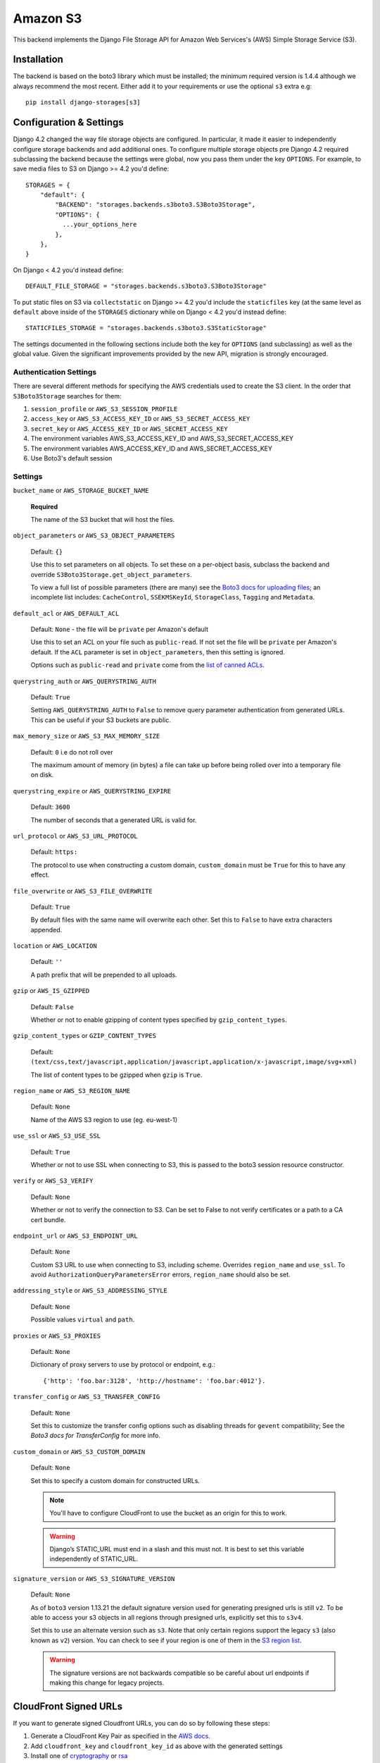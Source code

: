 Amazon S3
=========

This backend implements the Django File Storage API for Amazon Web Services's (AWS) Simple Storage Service (S3).

Installation
------------

The backend is based on the boto3 library which must be installed; the minimum required version is 1.4.4 although
we always recommend the most recent. Either add it to your requirements or use the optional ``s3`` extra e.g::

  pip install django-storages[s3]

Configuration & Settings
------------------------

Django 4.2 changed the way file storage objects are configured. In particular, it made it easier to independently configure
storage backends and add additional ones. To configure multiple storage objects pre Django 4.2 required subclassing the backend
because the settings were global, now you pass them under the key ``OPTIONS``. For example, to save media files to S3 on Django
>= 4.2 you'd define::


  STORAGES = {
      "default": {
          "BACKEND": "storages.backends.s3boto3.S3Boto3Storage",
          "OPTIONS": {
            ...your_options_here
          },
      },
  }

On Django < 4.2 you'd instead define::

    DEFAULT_FILE_STORAGE = "storages.backends.s3boto3.S3Boto3Storage"

To put static files on S3 via ``collectstatic`` on Django >= 4.2 you'd include the ``staticfiles`` key (at the same level as
``default`` above inside of the ``STORAGES`` dictionary while on Django < 4.2 you'd instead define::

    STATICFILES_STORAGE = "storages.backends.s3boto3.S3StaticStorage"

The settings documented in the following sections include both the key for ``OPTIONS`` (and subclassing) as
well as the global value. Given the significant improvements provided by the new API, migration is strongly encouraged.

Authentication Settings
~~~~~~~~~~~~~~~~~~~~~~~

There are several different methods for specifying the AWS credentials used to create the S3 client.  In the order that ``S3Boto3Storage``
searches for them:

#. ``session_profile`` or ``AWS_S3_SESSION_PROFILE``
#. ``access_key`` or ``AWS_S3_ACCESS_KEY_ID`` or ``AWS_S3_SECRET_ACCESS_KEY``
#. ``secret_key`` or ``AWS_ACCESS_KEY_ID`` or ``AWS_SECRET_ACCESS_KEY``
#. The environment variables AWS_S3_ACCESS_KEY_ID and AWS_S3_SECRET_ACCESS_KEY
#. The environment variables AWS_ACCESS_KEY_ID and AWS_SECRET_ACCESS_KEY
#. Use Boto3's default session

Settings
~~~~~~~~

``bucket_name`` or ``AWS_STORAGE_BUCKET_NAME``

  **Required**

  The name of the S3 bucket that will host the files.

``object_parameters`` or ``AWS_S3_OBJECT_PARAMETERS``

  Default: ``{}``

  Use this to set parameters on all objects. To set these on a per-object
  basis, subclass the backend and override ``S3Boto3Storage.get_object_parameters``.

  To view a full list of possible parameters (there are many) see the `Boto3 docs for uploading files`_; an incomplete list includes: ``CacheControl``, ``SSEKMSKeyId``, ``StorageClass``, ``Tagging`` and ``Metadata``.

``default_acl`` or ``AWS_DEFAULT_ACL``

  Default: ``None`` - the file will be ``private`` per Amazon's default

  Use this to set an ACL on your file such as ``public-read``. If not set the file will be ``private`` per Amazon's default.
  If the ``ACL`` parameter is set in ``object_parameters``, then this setting is ignored.

  Options such as ``public-read`` and ``private`` come from the `list of canned ACLs`_.

``querystring_auth`` or ``AWS_QUERYSTRING_AUTH``

  Default: ``True``

  Setting ``AWS_QUERYSTRING_AUTH`` to ``False`` to remove query parameter
  authentication from generated URLs. This can be useful if your S3 buckets
  are public.

``max_memory_size`` or ``AWS_S3_MAX_MEMORY_SIZE``

  Default: ``0`` i.e do not roll over

  The maximum amount of memory (in bytes) a file can take up before being rolled over
  into a temporary file on disk.

``querystring_expire`` or ``AWS_QUERYSTRING_EXPIRE``

  Default: ``3600``

  The number of seconds that a generated URL is valid for.

``url_protocol`` or ``AWS_S3_URL_PROTOCOL``

  Default: ``https:``

  The protocol to use when constructing a custom domain, ``custom_domain`` must be ``True`` for this to have any effect.

``file_overwrite`` or ``AWS_S3_FILE_OVERWRITE``

  Default: ``True``

  By default files with the same name will overwrite each other. Set this to ``False`` to have extra characters appended.

``location`` or ``AWS_LOCATION``

  Default: ``''``

  A path prefix that will be prepended to all uploads.

``gzip`` or ``AWS_IS_GZIPPED``

  Default: ``False``

  Whether or not to enable gzipping of content types specified by ``gzip_content_types``.

``gzip_content_types`` or ``GZIP_CONTENT_TYPES``

  Default: ``(text/css,text/javascript,application/javascript,application/x-javascript,image/svg+xml)``

  The list of content types to be gzipped when ``gzip`` is ``True``.

``region_name`` or ``AWS_S3_REGION_NAME``

  Default: ``None``

  Name of the AWS S3 region to use (eg. eu-west-1)

``use_ssl`` or ``AWS_S3_USE_SSL``

  Default: ``True``

  Whether or not to use SSL when connecting to S3, this is passed to the boto3 session resource constructor.

``verify`` or ``AWS_S3_VERIFY``

  Default: ``None``

  Whether or not to verify the connection to S3. Can be set to False to not verify certificates or a path to a CA cert bundle.

``endpoint_url`` or ``AWS_S3_ENDPOINT_URL``

  Default: ``None``

  Custom S3 URL to use when connecting to S3, including scheme. Overrides ``region_name`` and ``use_ssl``.
  To avoid ``AuthorizationQueryParametersError`` errors, ``region_name`` should also be set.

``addressing_style`` or ``AWS_S3_ADDRESSING_STYLE``

  Default: ``None``

  Possible values ``virtual`` and ``path``.

``proxies`` or ``AWS_S3_PROXIES``

  Default: ``None``

  Dictionary of proxy servers to use by protocol or endpoint, e.g.::

    {'http': 'foo.bar:3128', 'http://hostname': 'foo.bar:4012'}.

``transfer_config`` or ``AWS_S3_TRANSFER_CONFIG``

  Default: ``None``

  Set this to customize the transfer config options such as disabling threads for ``gevent`` compatibility;
  See the `Boto3 docs for TransferConfig` for more info.


``custom_domain`` or ``AWS_S3_CUSTOM_DOMAIN``

  Default: ``None``

  Set this to specify a custom domain for constructed URLs.

  .. note::
     You'll have to configure CloudFront to use the bucket as an origin for this to work.

  .. warning::

    Django’s STATIC_URL must end in a slash and this must not. It is best to set this variable independently of STATIC_URL.

``signature_version`` or ``AWS_S3_SIGNATURE_VERSION``

  Default: ``None``

  As of ``boto3`` version 1.13.21 the default signature version used for generating presigned
  urls is still ``v2``. To be able to access your s3 objects in all regions through presigned
  urls, explicitly set this to ``s3v4``.

  Set this to use an alternate version such as ``s3``. Note that only certain regions
  support the legacy ``s3`` (also known as ``v2``) version. You can check to see
  if your region is one of them in the `S3 region list`_.

  .. warning::

    The signature versions are not backwards compatible so be careful about url endpoints if making this change
    for legacy projects.

.. _AWS Signature Version 4: https://docs.aws.amazon.com/AmazonS3/latest/API/sigv4-query-string-auth.html
.. _S3 region list: http://docs.aws.amazon.com/general/latest/gr/rande.html#s3_region
.. _list of canned ACLs: https://docs.aws.amazon.com/AmazonS3/latest/dev/acl-overview.html#canned-acl
.. _Boto3 docs for uploading files: https://boto3.amazonaws.com/v1/documentation/api/latest/reference/services/s3.html#S3.Client.put_object
.. _Boto3 docs for TransferConfig: https://boto3.amazonaws.com/v1/documentation/api/latest/reference/customizations/s3.html#boto3.s3.transfer.TransferConfig
.. _ManifestStaticFilesStorage: https://docs.djangoproject.com/en/3.1/ref/contrib/staticfiles/#manifeststaticfilesstorage

.. _cloudfront-signed-url-header:

CloudFront Signed URLs
----------------------

If you want to generate signed Cloudfront URLs, you can do so by following these steps:

#. Generate a CloudFront Key Pair as specified in the `AWS docs`_.
#. Add ``cloudfront_key`` and ``cloudfront_key_id`` as above with the generated settings
#. Install one of `cryptography`_ or `rsa`_
#. Set both ``cloudfront_key_id/AWS_CLOUDFRONT_KEY_ID`` and ``cloudfront_key/AWS_CLOUDFRONT_KEY``

django-storages will now generate `signed cloudfront urls`_.

.. _AWS docs: https://docs.aws.amazon.com/AmazonCloudFront/latest/DeveloperGuide/private-content-trusted-signers.html#private-content-creating-cloudfront-key-pairs-procedure
.. _signed cloudfront urls: https://docs.aws.amazon.com/AmazonCloudFront/latest/DeveloperGuide/private-content-signed-urls.html

.. _cryptography: https://pypi.org/project/cryptography/
.. _rsa: https://pypi.org/project/rsa/

IAM Policy
----------

The IAM policy definition needed for the most common use case is:

.. code-block:: json

    {
        "Version": "2012-10-17",
        "Statement": [
            {
                "Sid": "VisualEditor0",
                "Effect": "Allow",
                "Action": [
                    "s3:PutObject",
                    "s3:GetObjectAcl",
                    "s3:GetObject",
                    "s3:ListBucket",
                    "s3:DeleteObject",
                    "s3:PutObjectAcl"
                ],
                "Principal": {
                    "AWS": "arn:aws:iam::example-AWS-account-ID:user/example-user-name"
                },
                "Resource": [
                    "arn:aws:s3:::example-bucket-name/*",
                    "arn:aws:s3:::example-bucket-name"
                ]
            }
        ]
    }


For more information about Principal, please refer to `AWS JSON Policy Elements`_

.. _AWS JSON Policy Elements: https://docs.aws.amazon.com/IAM/latest/UserGuide/reference_policies_elements_principal.html
